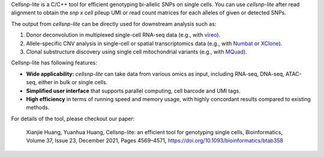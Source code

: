 ..
   Brief Introduction
   ==================


Cellsnp-lite is a C/C++ tool for efficient genotyping bi-allelic SNPs on
single cells.
You can use *cellsnp-lite* after read alignment to obtain the
*snp x cell* pileup UMI or read count matrices for each alleles of given or
detected SNPs.

The output from *cellsnp-lite* can be directly used for downstream analysis
such as:

#. Donor deconvolution in multiplexed single-cell RNA-seq data
   (e.g., with vireo_).
#. Allele-specific CNV analysis in single-cell or spatial transcriptomics data
   (e.g., with Numbat_ or XClone_).
#. Clonal substructure discovery using single cell mitochondrial variants
   (e.g., with MQuad_).

Cellsnp-lite has following features:

* **Wide applicability:** *cellsnp-lite* can take data from various omics as
  input, including RNA-seq, DNA-seq, ATAC-seq, either in bulk or single cells.
* **Simplified user interface** that supports parallel computing, cell barcode
  and UMI tags.
* **High efficiency** in terms of running speed and memory usage, with highly
  concordant results compared to existing methods.

For details of the tool, please checkout our paper:

    Xianjie Huang, Yuanhua Huang, Cellsnp-lite: an efficient tool for
    genotyping single cells,
    Bioinformatics, Volume 37, Issue 23, December 2021, Pages 4569–4571,
    https://doi.org/10.1093/bioinformatics/btab358


.. _MQuad: https://github.com/single-cell-genetics/MQuad
.. _Numbat: https://github.com/kharchenkolab/numbat
.. _vireo: https://github.com/huangyh09/vireo
.. _XClone: https://github.com/single-cell-genetics/XClone

